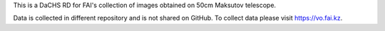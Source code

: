 This is a DaCHS RD for FAI's collection of images obtained on 50cm Maksutov telescope.

Data is collected in different repository and is not shared on GitHub. To collect data please visit https://vo.fai.kz.
